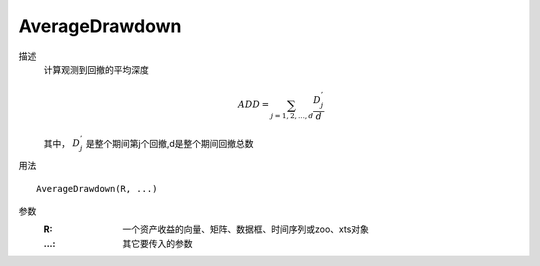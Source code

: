 AverageDrawdown
===============

描述
    计算观测到回撤的平均深度

    .. math::

        ADD=\sum_{j=1,2,...,d}\frac{D^{'}_j}{d}

    其中， :math:`D^{'}_j` 是整个期间第j个回撤,d是整个期间回撤总数

用法
::

    AverageDrawdown(R, ...)

参数
    :R: 一个资产收益的向量、矩阵、数据框、时间序列或zoo、xts对象
    :...: 其它要传入的参数
